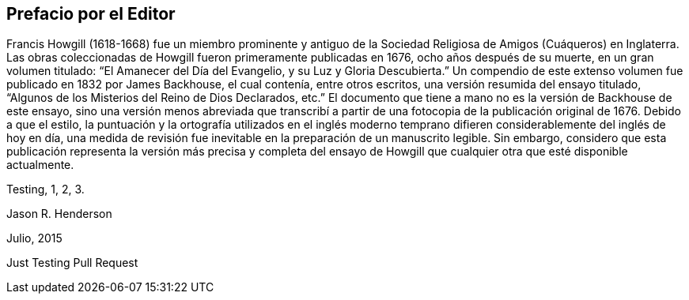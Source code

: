 == Prefacio por el Editor

Francis Howgill (1618-1668) fue un miembro prominente y antiguo
de la Sociedad Religiosa de Amigos (Cuáqueros) en Inglaterra.
Las obras coleccionadas de Howgill fueron primeramente publicadas en 1676,
ocho años después de su muerte, en un gran volumen titulado:
"`El Amanecer del Día del Evangelio, y su Luz y Gloria Descubierta.`"
Un compendio de este extenso volumen fue publicado en 1832 por James Backhouse,
el cual contenía, entre otros escritos, una versión resumida del ensayo titulado,
"`Algunos de los Misterios del Reino de Dios Declarados, etc.`"
El documento que tiene a mano no es la versión de Backhouse de este ensayo,
sino una versión menos abreviada que transcribí a partir
de una fotocopia de la publicación original de 1676.
Debido a que el estilo,
la puntuación y la ortografía utilizados en el inglés moderno temprano
difieren considerablemente del inglés de hoy en día,
una medida de revisión fue inevitable en la preparación de un manuscrito legible.
Sin embargo,
considero que esta publicación representa la versión más precisa y completa del
ensayo de Howgill que cualquier otra que esté disponible actualmente.

Testing, 1, 2, 3.

[.signed-section-signature]
Jason R. Henderson

[.signed-section-context-close]
Julio, 2015

Just Testing Pull Request
